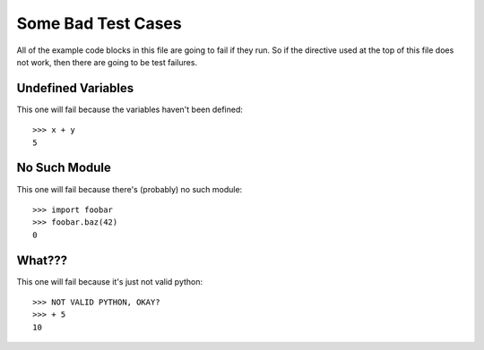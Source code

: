 .. doctest-skip-all

Some Bad Test Cases
*******************

All of the example code blocks in this file are going to fail if they run. So
if the directive used at the top of this file does not work, then there are
going to be test failures.

Undefined Variables
===================

This one will fail because the variables haven't been defined::

    >>> x + y
    5

No Such Module
==============

This one will fail because there's (probably) no such module::

    >>> import foobar
    >>> foobar.baz(42)
    0

What???
=======

This one will fail because it's just not valid python::

    >>> NOT VALID PYTHON, OKAY?
    >>> + 5
    10
